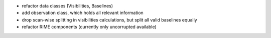 - refactor data classes (Visibilities, Baselines)
- add observation class, which holds all relevant information
- drop scan-wise splitting in visibilities calculations, but split all valid baselines equally
- refactor RIME components (currently only uncorrupted available)
